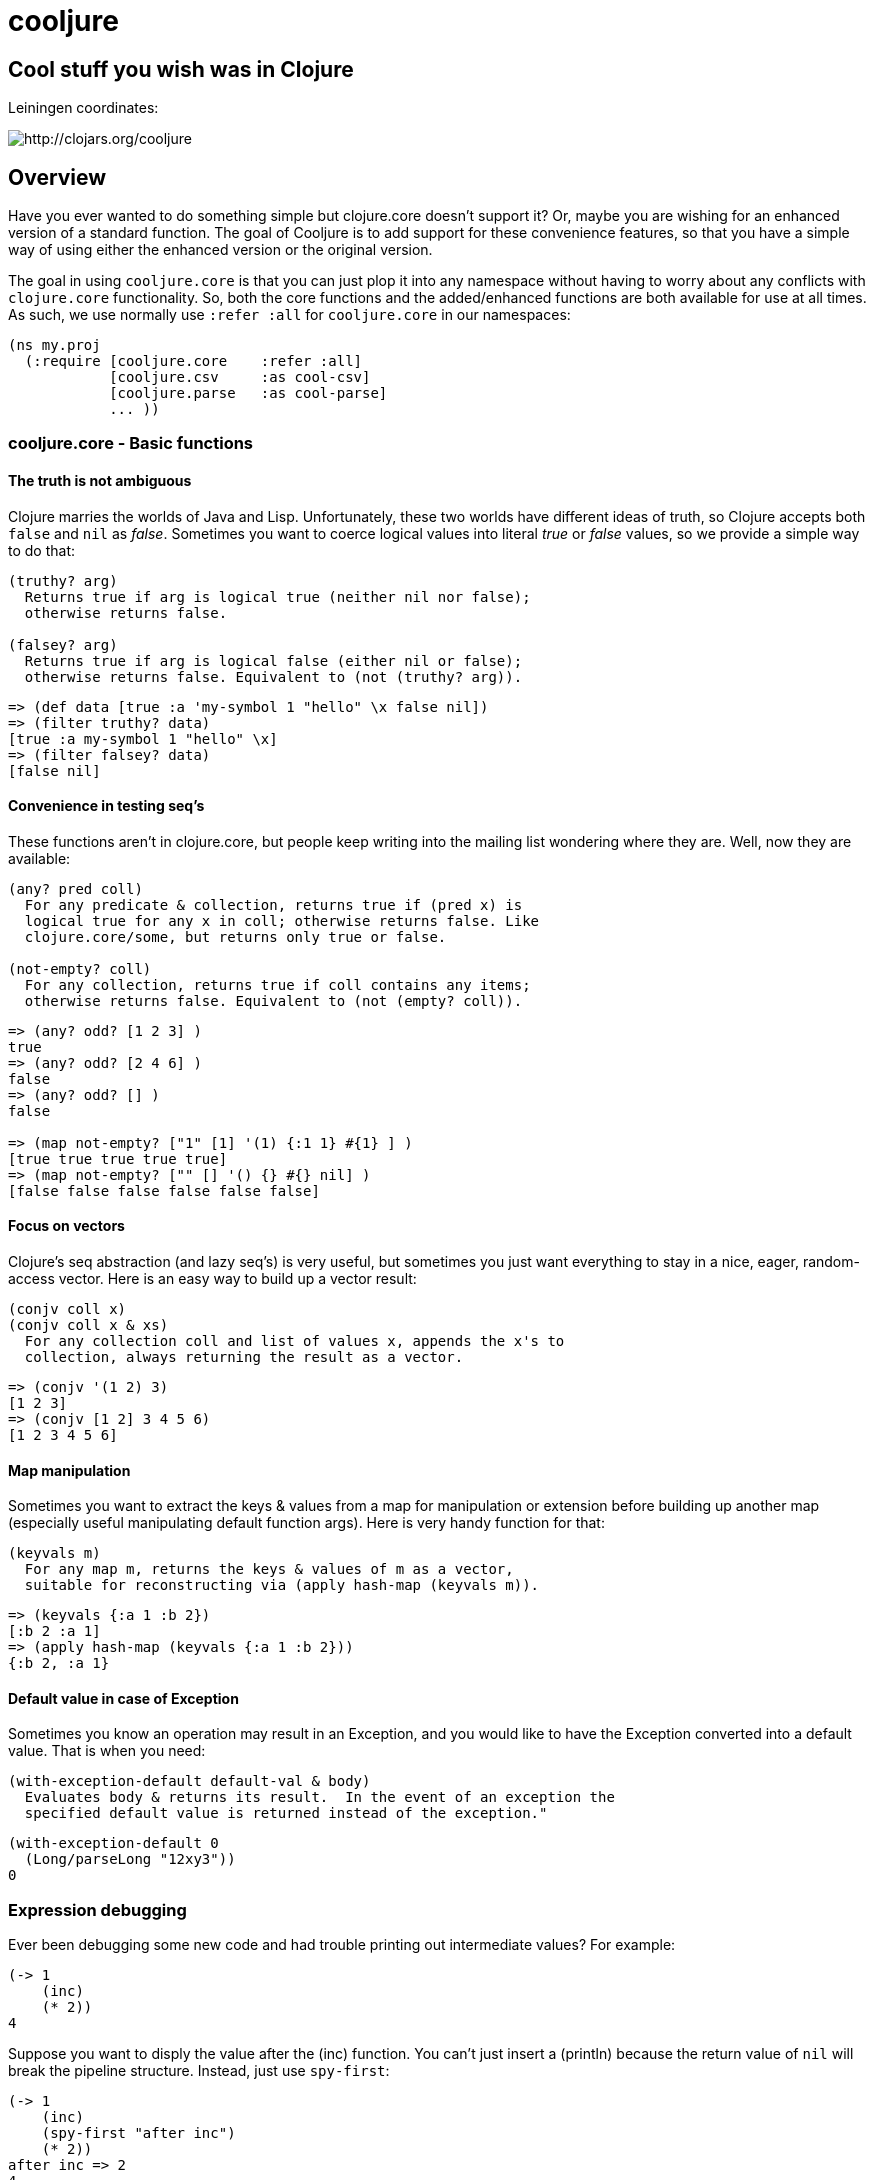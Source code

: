= cooljure

== Cool stuff you wish was in Clojure

Leiningen coordinates:

image:http://clojars.org/cooljure/latest-version.svg[ http://clojars.org/cooljure ]

== Overview

Have you ever wanted to do something simple but clojure.core doesn't support it? Or, maybe
you are wishing for an enhanced version of a standard function. The goal of Cooljure is to
add support for these convenience features, so that you have a simple way of using either
the enhanced version or the original version.

The goal in using `cooljure.core` is that you can just plop it into any namespace without
having to worry about any conflicts with `clojure.core` functionality. So, both the core functions
and the added/enhanced functions are both available for use at all times. As such, we use
normally use `:refer :all` for `cooljure.core` in our namespaces:

[source,clojure]
----
(ns my.proj
  (:require [cooljure.core    :refer :all]
            [cooljure.csv     :as cool-csv]
            [cooljure.parse   :as cool-parse] 
            ... ))
----

=== cooljure.core - Basic functions

==== The truth is not ambiguous

Clojure marries the worlds of Java and Lisp. Unfortunately, these two worlds have
different ideas of truth, so Clojure accepts both `false` and `nil` as _false_. Sometimes
you want to coerce logical values into literal _true_ or _false_ values, so we provide a
simple way to do that:

----
(truthy? arg)
  Returns true if arg is logical true (neither nil nor false);
  otherwise returns false.

(falsey? arg)
  Returns true if arg is logical false (either nil or false);
  otherwise returns false. Equivalent to (not (truthy? arg)).
----

[source,clojure]
----
=> (def data [true :a 'my-symbol 1 "hello" \x false nil])
=> (filter truthy? data)
[true :a my-symbol 1 "hello" \x]
=> (filter falsey? data)
[false nil]
----

==== Convenience in testing seq's

These functions aren't in clojure.core, but people keep writing into the mailing list
wondering where they are. Well, now they are available:

----
(any? pred coll)
  For any predicate & collection, returns true if (pred x) is 
  logical true for any x in coll; otherwise returns false. Like
  clojure.core/some, but returns only true or false.

(not-empty? coll)
  For any collection, returns true if coll contains any items; 
  otherwise returns false. Equivalent to (not (empty? coll)).
----

[source,clojure]
----
=> (any? odd? [1 2 3] ) 
true
=> (any? odd? [2 4 6] ) 
false
=> (any? odd? [] )
false

=> (map not-empty? ["1" [1] '(1) {:1 1} #{1} ] )
[true true true true true]
=> (map not-empty? ["" [] '() {} #{} nil] )
[false false false false false false]
----

==== Focus on vectors

Clojure's seq abstraction (and lazy seq's) is very useful, but sometimes you just want
everything to stay in a nice, eager, random-access vector. Here is an easy way to build up
a vector result:

----
(conjv coll x)
(conjv coll x & xs)
  For any collection coll and list of values x, appends the x's to 
  collection, always returning the result as a vector.
----
[source,clojure]
----
=> (conjv '(1 2) 3)
[1 2 3]
=> (conjv [1 2] 3 4 5 6)
[1 2 3 4 5 6]
----

==== Map manipulation

Sometimes you want to extract the keys & values from a map for manipulation or extension
before building up another map (especially useful manipulating default function args).
Here is very handy function for that:

----
(keyvals m)
  For any map m, returns the keys & values of m as a vector, 
  suitable for reconstructing via (apply hash-map (keyvals m)).
----
[source,clojure]
----
=> (keyvals {:a 1 :b 2})
[:b 2 :a 1]
=> (apply hash-map (keyvals {:a 1 :b 2}))
{:b 2, :a 1}
----

==== Default value in case of Exception

Sometimes you know an operation may result in an Exception, and you would like to have the
Exception converted into a default value.  That is when you need:

----
(with-exception-default default-val & body)
  Evaluates body & returns its result.  In the event of an exception the
  specified default value is returned instead of the exception."
----

[source,clojure]
----
(with-exception-default 0
  (Long/parseLong "12xy3"))
0
----
=== Expression debugging

Ever been debugging some new code and had trouble printing out intermediate
values?  For example:

[source,clojure]
----
(-> 1
    (inc)
    (* 2))
4
----
Suppose you want to disply the value after the (inc) function. You can't just insert a
(println) because the return value of `nil` will break the pipeline structure. Instead,
just use `spy-first`:

[source,clojure]
----
(-> 1
    (inc)
    (spy-first "after inc")
    (* 2))
after inc => 2
4
----
This tool is named `spy-first` since it is intended to be placed into a "thread-first"
pipeline (e.g. using `->` or similar). A companion named `spy-last` is available for
pipelines using "thread-last" (e.g. `->>`):

[source,clojure]
----
(->> 1
    (inc)
    (spy-last "after inc")
    (* 2))
after inc => 2
4
----

Sometimes you may prefer to print out the literal expression instead of a
message, or just the value itself. Then, just use `spy-expr` or `spy-val`:

[source,clojure]
----
(as-> 1 x
      (spy-expr (inc x))
      (* 2 x))
(inc x) => 2
4

(->> 1
     (inc)
     (spy-val)
     (* 2))
2
4
----
To be precise, the function signatures are:

[source,clojure]
----
(spy-first expr msg )
(spy-last  msg  expr)
(spy-expr  expr)
(spy-val   expr)
----

=== REPL driven testing

Developing at the REPL is productive & cool, but it can be a pain to reload source files
modified in an external editor.  This is especially so when simultaneously editing both
the core program and the corresponding test code.  The function `test-all` will reload
both a namespace and its corresponding test namespace from file, then invoke the corresponding
test namespace:

----
(test-all & ns-names)
  Convenience fn to reload a namespace & the corresponding test namespace from
  disk and execute tests in the REPL.  Assumes canonical project test file
  organization with parallel src/... & test/... directories, where a '-test'
  suffix is added to all src namespaces to generate the cooresponding test
  namespace.  Example:

    (test-all 'cooljure.core 'cooljure.csv)

  This will reload cooljure.core, cooljure.core-test, cooljure.csv,
  cooljure.csv-test and then execute clojure.test/run-tests on both of the test
  namespaces.
----

=== Floating Point Number Comparison

Everyone knows that you shouldn't compare floating-point numbers (e.g. float,
double, etc) for equality since roundoff errors can prevent a precise match
between logically equivalent results.  However, it has always been awkward to
regenerate "approx-equals" code by hand every time new project requires it.
Here we have a simple function that compares two floating-point values (cast to
double) for relative equality by specifying either the number of significant
digits that must match or the maximum error tolerance allowed:

----
(rel= val1 val2 & opts)
  Returns true if 2 double-precision numbers are relatively equal, else false.
  Relative equality is specified as either (1) the N most significant digits are
  equal, or (2) the absolute difference is less than a tolerance value.  Input
  values are coerced to double before comparison.  
----
An extract from the unit tests illustrates the use of `rel=`
[source,clojure]
----
  (is      (rel= 123450000 123456789 :digits 4 ))
  (is (not (rel= 123450000 123456789 :digits 6 )))

  (is      (rel= 1 1.001 :tol 0.01 ))
  (is (not (rel= 1 1.001 :tol 0.0001 )))
----

== Other Useful Tools:

Besides `cooljure.core`, Cooljure has a number of other useful tools in the following
namespaces:

=== cooljure.explicit - Explicit Language for Clojure

Clojure tries to be flexible and return reasonable default value (usually `nil`) when
something goes wrong (for example, looking up a non-existent key in a map).  The functions in 
`cooljure.explicit` disable this behavior and instead implement a "fail-fast" philosophy.

link:src/cooljure/explicit.adoc[Documentation for cooljure.explicit]

=== cooljure.csv - Functions for using CSV (Comma Separate Value) files

The standard link:http://github.com/davidsantiago/clojure-csv[clojure-csv library] has well-tested and useful functions for parsing 
CSV (Comma Separated Value) text data, but it does not offer all of the convenience one
may wish. In `cooljure.csv` we emphasize the idomatic Clojure usage of data, using
sequences and maps.

link:src/cooljure/csv.adoc[Documentation for cooljure.csv]

=== coojure.parse - Functions to ease parsing

TEMP TODO:  see source code http://github.com/cloojure/cooljure/blob/master/src/cooljure/parse.clj[cooljure.parse]

== License

Copyright © 2014 Alan Thompson. 

Distributed under the Eclipse Public License, the same as Clojure.
